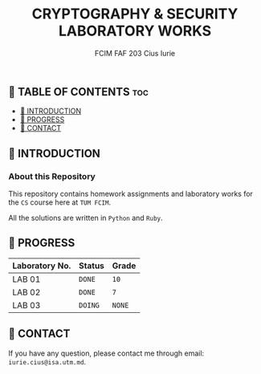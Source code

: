 #+TITLE: CRYPTOGRAPHY & SECURITY LABORATORY WORKS
#+AUTHOR: FCIM FAF 203 Cius Iurie


** 👋 TABLE OF CONTENTS :toc:
  - [[#-introduction][📑 INTRODUCTION]]
  - [[#-progress][🎯 PROGRESS]]
  - [[#-contact][📮 CONTACT]]

** 📑 INTRODUCTION

*** About this Repository

This repository contains homework assignments and laboratory works for the =CS= course here at =TUM FCIM=.

All the solutions are written in =Python= and =Ruby=.

** 🎯 PROGRESS

| Laboratory No. | Status | Grade     |
|----------------+--------+-----------|
| LAB 01         | =DONE= | =10=      |
| LAB 02         | =DONE= | =7=       |
| LAB 03         | =DOING= | =NONE=   |
|----------------+--------+-----------|

** 📮 CONTACT

If you have any question, please contact me through email: =iurie.cius@isa.utm.md=.
